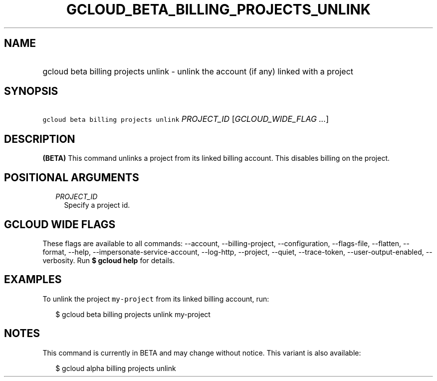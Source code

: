 
.TH "GCLOUD_BETA_BILLING_PROJECTS_UNLINK" 1



.SH "NAME"
.HP
gcloud beta billing projects unlink \- unlink the account (if\ any) linked with a project



.SH "SYNOPSIS"
.HP
\f5gcloud beta billing projects unlink\fR \fIPROJECT_ID\fR [\fIGCLOUD_WIDE_FLAG\ ...\fR]



.SH "DESCRIPTION"

\fB(BETA)\fR This command unlinks a project from its linked billing account.
This disables billing on the project.



.SH "POSITIONAL ARGUMENTS"

.RS 2m
.TP 2m
\fIPROJECT_ID\fR
Specify a project id.


.RE
.sp

.SH "GCLOUD WIDE FLAGS"

These flags are available to all commands: \-\-account, \-\-billing\-project,
\-\-configuration, \-\-flags\-file, \-\-flatten, \-\-format, \-\-help,
\-\-impersonate\-service\-account, \-\-log\-http, \-\-project, \-\-quiet,
\-\-trace\-token, \-\-user\-output\-enabled, \-\-verbosity. Run \fB$ gcloud
help\fR for details.



.SH "EXAMPLES"

To unlink the project \f5my\-project\fR from its linked billing account, run:

.RS 2m
$ gcloud beta billing projects unlink my\-project
.RE



.SH "NOTES"

This command is currently in BETA and may change without notice. This variant is
also available:

.RS 2m
$ gcloud alpha billing projects unlink
.RE

